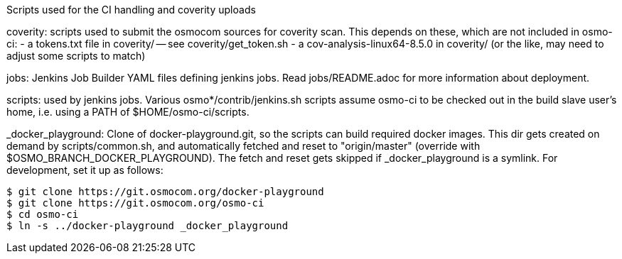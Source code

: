 Scripts used for the CI handling and coverity uploads

coverity: scripts used to submit the osmocom sources for coverity scan.
This depends on these, which are not included in osmo-ci:
- a tokens.txt file in coverity/ -- see coverity/get_token.sh
- a cov-analysis-linux64-8.5.0 in coverity/
  (or the like, may need to adjust some scripts to match)

jobs: Jenkins Job Builder YAML files defining jenkins jobs. Read jobs/README.adoc
for more information about deployment.

scripts: used by jenkins jobs. Various osmo*/contrib/jenkins.sh scripts assume
osmo-ci to be checked out in the build slave user's home, i.e. using a PATH of
$HOME/osmo-ci/scripts.

_docker_playground: Clone of docker-playground.git, so the scripts can build
required docker images. This dir gets created on demand by scripts/common.sh,
and automatically fetched and reset to "origin/master" (override with
$OSMO_BRANCH_DOCKER_PLAYGROUND). The fetch and reset gets skipped if
_docker_playground is a symlink. For development, set it up as follows:

 $ git clone https://git.osmocom.org/docker-playground
 $ git clone https://git.osmocom.org/osmo-ci
 $ cd osmo-ci
 $ ln -s ../docker-playground _docker_playground
